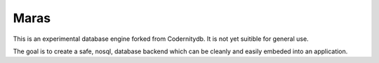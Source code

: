 =====
Maras
=====

This is an experimental database engine forked from Codernitydb. It is
not yet suitible for general use.

The goal is to create a safe, nosql, database backend which can be cleanly and
easily embeded into an application.
